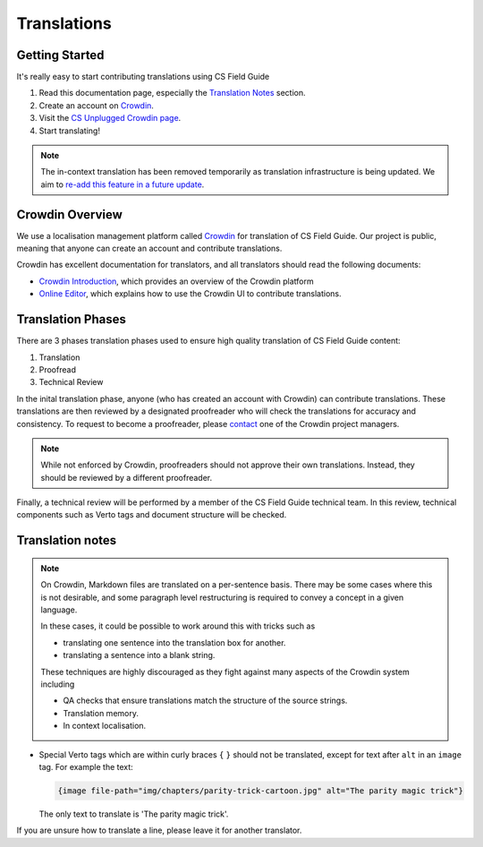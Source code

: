 Translations
##############################################################################

Getting Started
==============================================================================

It's really easy to start contributing translations using CS Field Guide

1. Read this documentation page, especially the `Translation Notes`_ section.
2. Create an account on `Crowdin <https://crowdin.com/join>`__.
3. Visit the `CS Unplugged Crowdin page <https://crowdin.com/project/cs-field-guide>`__.
4. Start translating!

.. note::

  The in-context translation has been removed temporarily as translation infrastructure is being updated.
  We aim to `re-add this feature in a future update <https://github.com/uccser/arnold/issues/4>`__.

Crowdin Overview
==============================================================================
We use a localisation management platform called `Crowdin <https://crowdin.com/project/cs-field-guide>`__ for translation of CS Field Guide.
Our project is public, meaning that anyone can create an account and contribute translations.

Crowdin has excellent documentation for translators, and all translators should read the following documents:

- `Crowdin Introduction <https://support.crowdin.com/crowdin-intro/>`_, which provides an overview of the Crowdin platform
- `Online Editor <https://support.crowdin.com/online-editor/>`_, which explains how to use the Crowdin UI to contribute translations.

Translation Phases
==============================================================================
There are 3 phases translation phases used to ensure high quality translation of CS Field Guide content:

1. Translation
2. Proofread
3. Technical Review

In the inital translation phase, anyone (who has created an account with Crowdin) can contribute translations.
These translations are then reviewed by a designated proofreader who will check the translations for accuracy and consistency.
To request to become a proofreader, please `contact <https://support.crowdin.com/joining-translation-project/#contacting-a-project-manager>`_ one of the Crowdin project managers.

.. note::

  While not enforced by Crowdin, proofreaders should not approve their own translations.
  Instead, they should be reviewed by a different proofreader.

Finally, a technical review will be performed by a member of the CS Field Guide technical team.
In this review, technical components such as Verto tags and document structure will be checked.

Translation notes
==============================================================================

.. note::

  On Crowdin, Markdown files are translated on a per-sentence basis. There may
  be some cases where this is not desirable, and some paragraph level restructuring
  is required to convey a concept in a given language.

  In these cases, it could be possible to work around this with tricks such as

  - translating one sentence into the translation box for another.
  - translating a sentence into a blank string.

  These techniques are highly discouraged as they fight against many aspects of
  the Crowdin system including

  - QA checks that ensure translations match the structure of the source strings.
  - Translation memory.
  - In context localisation.

- Special Verto tags which are within curly braces ``{`` ``}`` should not be translated, except for text after ``alt`` in an ``image`` tag.
  For example the text:

  .. code-block:: none

    {image file-path="img/chapters/parity-trick-cartoon.jpg" alt="The parity magic trick"}

  The only text to translate is 'The parity magic trick'.

If you are unsure how to translate a line, please leave it for another translator.
